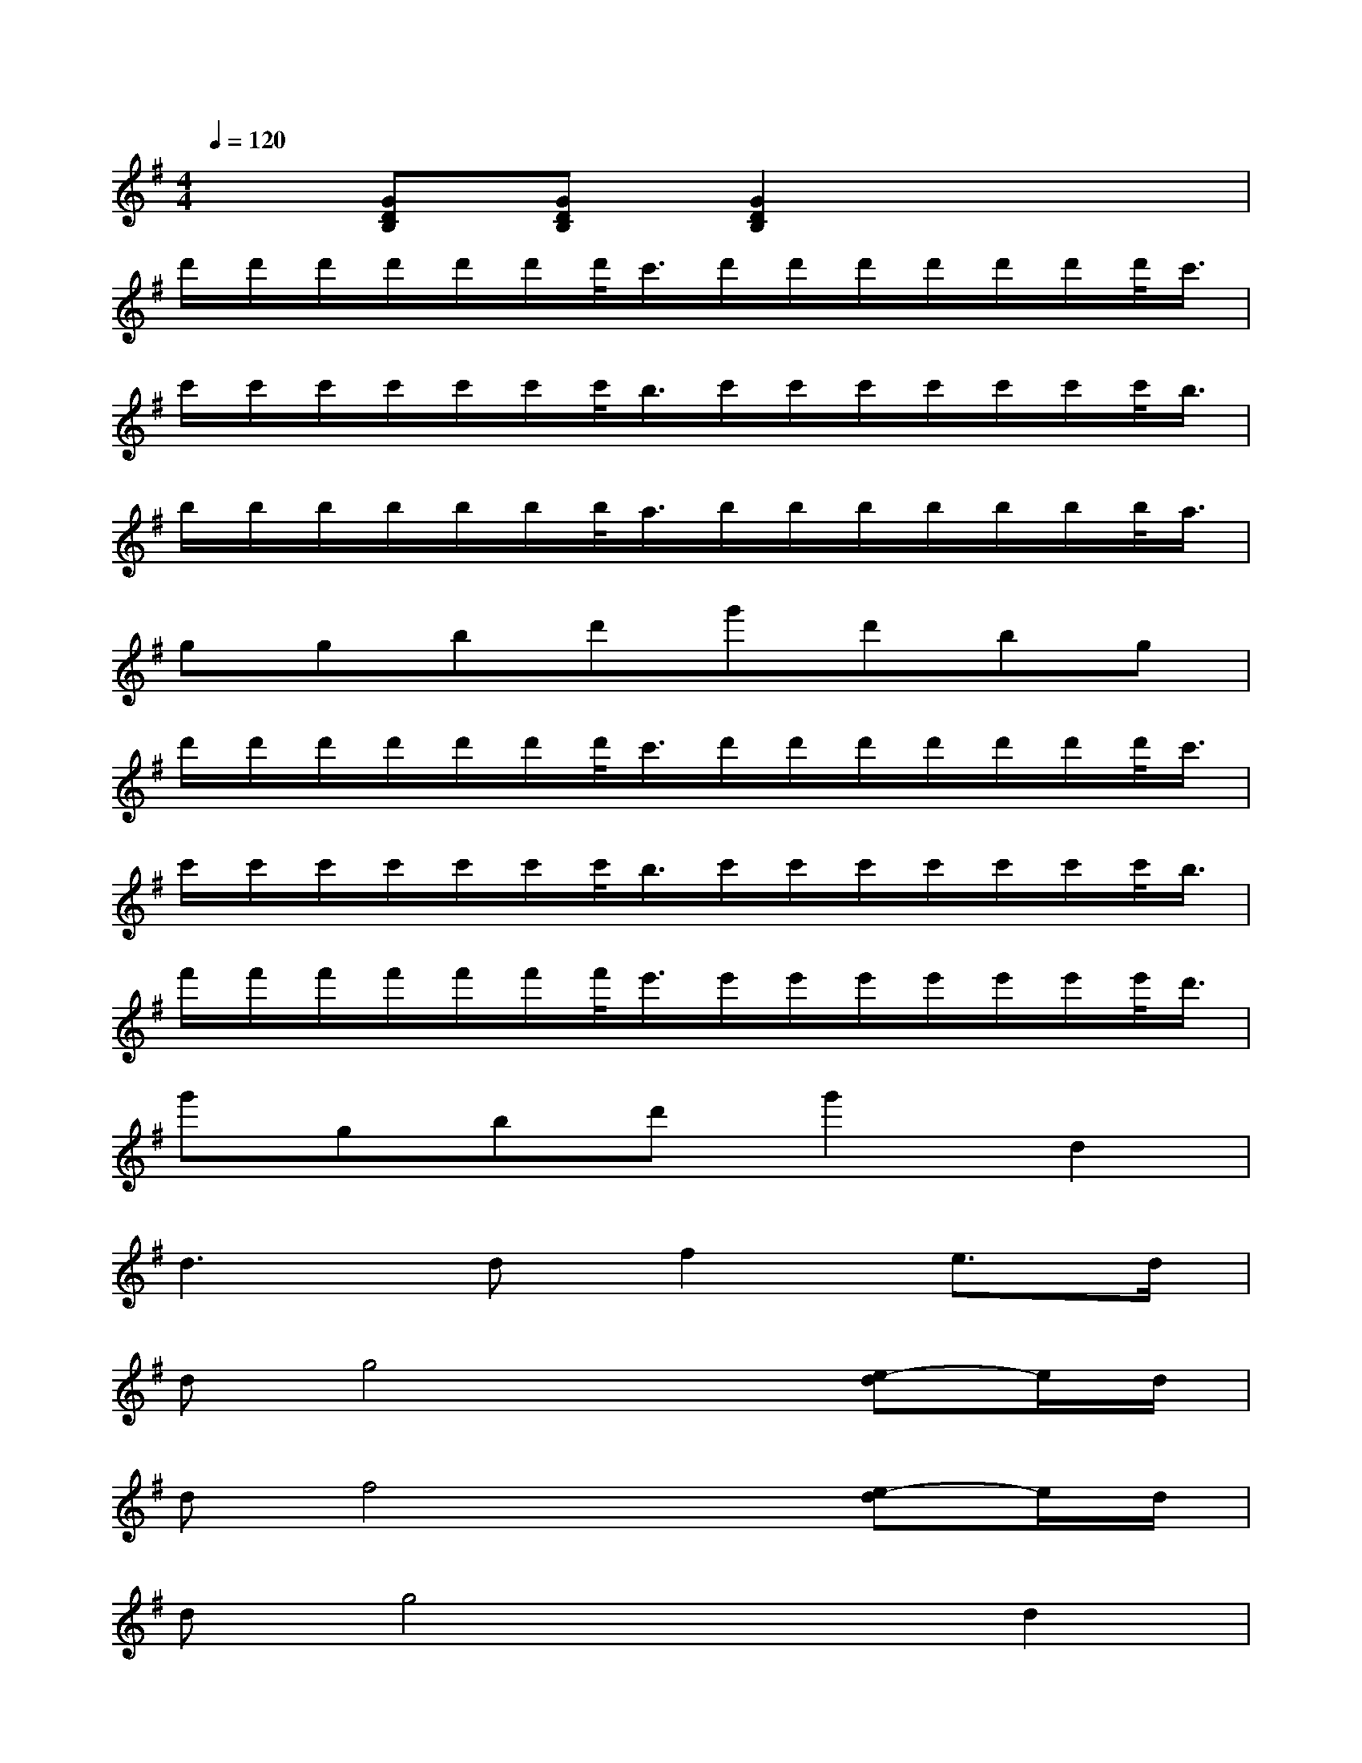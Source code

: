 X:1
T:
M:4/4
L:1/8
Q:1/4=120
K:G%1sharps
V:1
x[GDB,][GDB,][G2D2B,2]x3|
d'/2d'/2d'/2d'/2d'/2d'/2d'/2<c'/2d'/2d'/2d'/2d'/2d'/2d'/2d'/2<c'/2|
c'/2c'/2c'/2c'/2c'/2c'/2c'/2<b/2c'/2c'/2c'/2c'/2c'/2c'/2c'/2<b/2|
b/2b/2b/2b/2b/2b/2b/2<a/2b/2b/2b/2b/2b/2b/2b/2<a/2|
ggbd'g'd'bg|
d'/2d'/2d'/2d'/2d'/2d'/2d'/2<c'/2d'/2d'/2d'/2d'/2d'/2d'/2d'/2<c'/2|
c'/2c'/2c'/2c'/2c'/2c'/2c'/2<b/2c'/2c'/2c'/2c'/2c'/2c'/2c'/2<b/2|
f'/2f'/2f'/2f'/2f'/2f'/2f'/2<e'/2e'/2e'/2e'/2e'/2e'/2e'/2e'/2<d'/2|
g'gbd'g'2d2|
d3df2e3/2d/2|
dg4x[e-d]e/2d/2|
df4x[e-d]e/2d/2|
dg4xd2|
d3df2e3/2d/2|
dg4xBB|
ceeeeedF